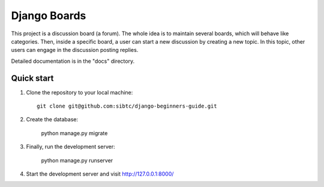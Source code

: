 =============
Django Boards
=============

This project is a discussion board (a forum). The whole idea is to maintain several boards, which will behave like categories. Then, inside a specific board, a user can start a new discussion by creating a new topic. In this topic, other users can engage in the discussion posting replies.

Detailed documentation is in the "docs" directory.

Quick start
-----------

1. Clone the repository to your local machine::

    git clone git@github.com:sibtc/django-beginners-guide.git

2. Create the database:

    python manage.py migrate

3. Finally, run the development server:

    python manage.py runserver

4. Start the development server and visit http://127.0.0.1:8000/
